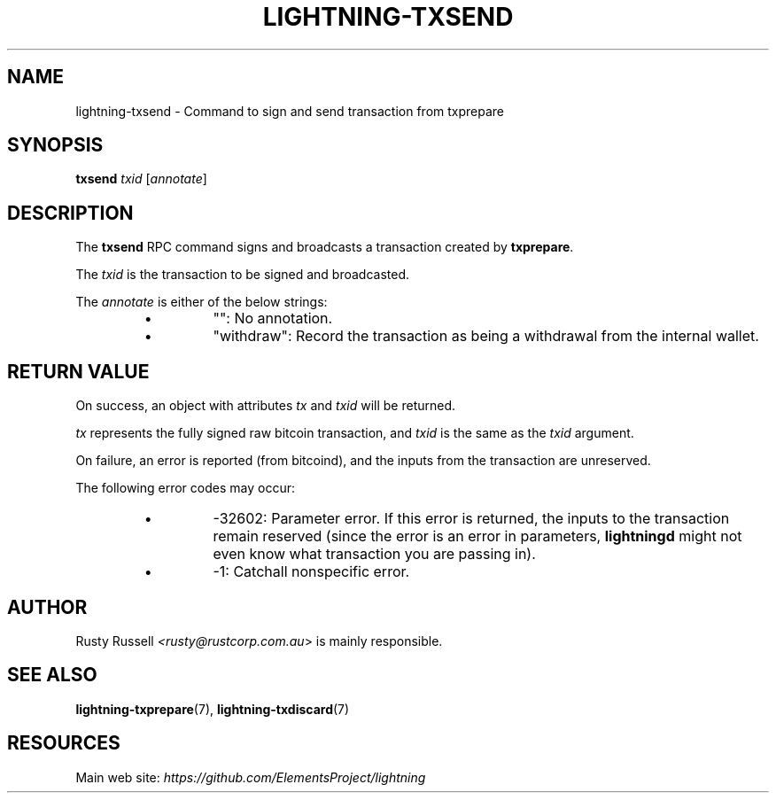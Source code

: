 .TH "LIGHTNING-TXSEND" "7" "" "" "lightning-txsend"
.SH NAME
lightning-txsend - Command to sign and send transaction from txprepare
.SH SYNOPSIS

\fBtxsend\fR \fItxid\fR [\fIannotate\fR]

.SH DESCRIPTION

The \fBtxsend\fR RPC command signs and broadcasts a transaction created by
\fBtxprepare\fR\.


The \fItxid\fR is the transaction to be signed and broadcasted\.


The \fIannotate\fR is either of the below strings:

.RS
.IP \[bu]
"": No annotation\.
.IP \[bu]
"withdraw": Record the transaction as being a withdrawal from the
internal wallet\.

.RE
.SH RETURN VALUE

On success, an object with attributes \fItx\fR and \fItxid\fR will be returned\.


\fItx\fR represents the fully signed raw bitcoin transaction, and \fItxid\fR is
the same as the \fItxid\fR argument\.


On failure, an error is reported (from bitcoind), and the inputs from
the transaction are unreserved\.


The following error codes may occur:

.RS
.IP \[bu]
-32602: Parameter error\.
If this error is returned, the inputs to the transaction remain
reserved (since the error is an error in parameters, \fBlightningd\fR
might not even know what transaction you are passing in)\.
.IP \[bu]
-1: Catchall nonspecific error\.

.RE
.SH AUTHOR

Rusty Russell \fI<rusty@rustcorp.com.au\fR> is mainly responsible\.

.SH SEE ALSO

\fBlightning-txprepare\fR(7), \fBlightning-txdiscard\fR(7)

.SH RESOURCES

Main web site: \fIhttps://github.com/ElementsProject/lightning\fR

